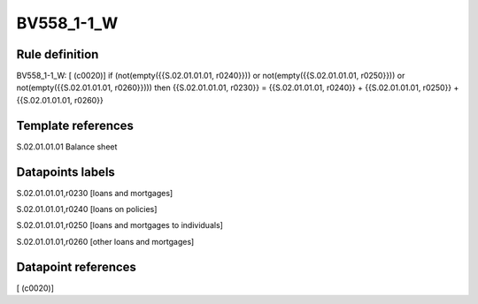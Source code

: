 ===========
BV558_1-1_W
===========

Rule definition
---------------

BV558_1-1_W: [ (c0020)] if (not(empty({{S.02.01.01.01, r0240}})) or not(empty({{S.02.01.01.01, r0250}})) or not(empty({{S.02.01.01.01, r0260}}))) then {{S.02.01.01.01, r0230}} = {{S.02.01.01.01, r0240}} + {{S.02.01.01.01, r0250}} + {{S.02.01.01.01, r0260}}


Template references
-------------------

S.02.01.01.01 Balance sheet


Datapoints labels
-----------------

S.02.01.01.01,r0230 [loans and mortgages]

S.02.01.01.01,r0240 [loans on policies]

S.02.01.01.01,r0250 [loans and mortgages to individuals]

S.02.01.01.01,r0260 [other loans and mortgages]



Datapoint references
--------------------

[ (c0020)]